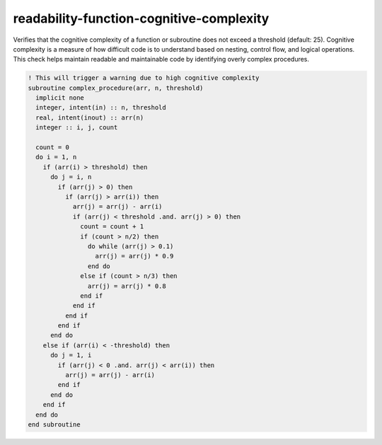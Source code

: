 .. title:: flang-tidy - readability-function-cognitive-complexity

readability-function-cognitive-complexity
=========================================

Verifies that the cognitive complexity of a function or subroutine does not exceed a threshold (default: 25). Cognitive complexity is a measure of how difficult code is to understand based on nesting, control flow, and logical operations. This check helps maintain readable and maintainable code by identifying overly complex procedures.

.. code-block:: fortran

    ! This will trigger a warning due to high cognitive complexity
    subroutine complex_procedure(arr, n, threshold)
      implicit none
      integer, intent(in) :: n, threshold
      real, intent(inout) :: arr(n)
      integer :: i, j, count

      count = 0
      do i = 1, n
        if (arr(i) > threshold) then
          do j = i, n
            if (arr(j) > 0) then
              if (arr(j) > arr(i)) then
                arr(j) = arr(j) - arr(i)
                if (arr(j) < threshold .and. arr(j) > 0) then
                  count = count + 1
                  if (count > n/2) then
                    do while (arr(j) > 0.1)
                      arr(j) = arr(j) * 0.9
                    end do
                  else if (count > n/3) then
                    arr(j) = arr(j) * 0.8
                  end if
                end if
              end if
            end if
          end do
        else if (arr(i) < -threshold) then
          do j = 1, i
            if (arr(j) < 0 .and. arr(j) < arr(i)) then
              arr(j) = arr(j) - arr(i)
            end if
          end do
        end if
      end do
    end subroutine
